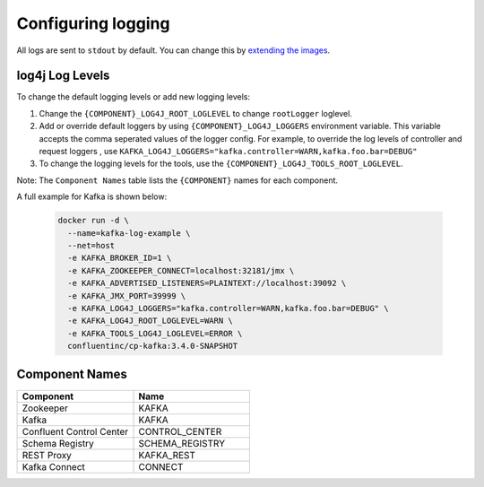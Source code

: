 Configuring logging
-------------

All logs are sent to ``stdout`` by default. You can change this by `extending the images <development.html/_extending_images>`_.

log4j Log Levels
~~~~~~~~~~~~~~~~

To change the default logging levels or add new logging levels:

1. Change the ``{COMPONENT}_LOG4J_ROOT_LOGLEVEL`` to change ``rootLogger`` loglevel.
2. Add or override default loggers by using ``{COMPONENT}_LOG4J_LOGGERS`` environment variable. This variable accepts the comma seperated values of the logger config. For example, to override the log levels of controller and request loggers , use ``KAFKA_LOG4J_LOGGERS="kafka.controller=WARN,kafka.foo.bar=DEBUG"``
3. To change the logging levels for the tools, use the ``{COMPONENT}_LOG4J_TOOLS_ROOT_LOGLEVEL``.

Note: The ``Component Names`` table lists the ``{COMPONENT}`` names for each component.

A full example for Kafka is shown below:

  .. sourcecode:: bash

    docker run -d \
      --name=kafka-log-example \
      --net=host
      -e KAFKA_BROKER_ID=1 \
      -e KAFKA_ZOOKEEPER_CONNECT=localhost:32181/jmx \
      -e KAFKA_ADVERTISED_LISTENERS=PLAINTEXT://localhost:39092 \
      -e KAFKA_JMX_PORT=39999 \
      -e KAFKA_LOG4J_LOGGERS="kafka.controller=WARN,kafka.foo.bar=DEBUG" \
      -e KAFKA_LOG4J_ROOT_LOGLEVEL=WARN \
      -e KAFKA_TOOLS_LOG4J_LOGLEVEL=ERROR \
      confluentinc/cp-kafka:3.4.0-SNAPSHOT


Component Names
~~~~~~~~~~~~~~~~

.. csv-table::
   :header: "Component", "Name"
   :widths: 20, 20

   "Zookeeper", "KAFKA"
   "Kafka", "KAFKA"
   "Confluent Control Center", "CONTROL_CENTER"
   "Schema Registry", "SCHEMA_REGISTRY"
   "REST Proxy", "KAFKA_REST"
   "Kafka Connect", "CONNECT"
